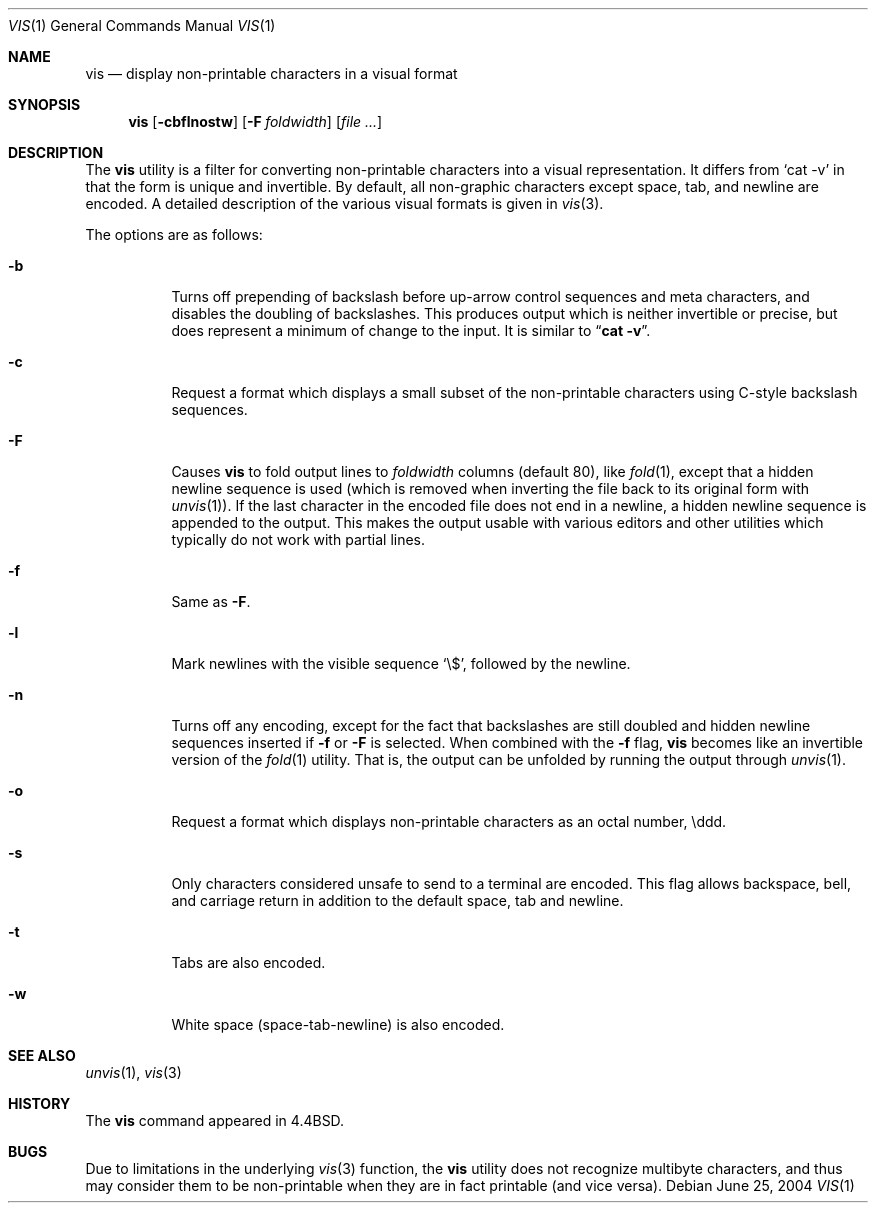 .\" Copyright (c) 1989, 1991, 1993, 1994
.\"	The Regents of the University of California.  All rights reserved.
.\"
.\" Redistribution and use in source and binary forms, with or without
.\" modification, are permitted provided that the following conditions
.\" are met:
.\" 1. Redistributions of source code must retain the above copyright
.\"    notice, this list of conditions and the following disclaimer.
.\" 2. Redistributions in binary form must reproduce the above copyright
.\"    notice, this list of conditions and the following disclaimer in the
.\"    documentation and/or other materials provided with the distribution.
.\" 4. Neither the name of the University nor the names of its contributors
.\"    may be used to endorse or promote products derived from this software
.\"    without specific prior written permission.
.\"
.\" THIS SOFTWARE IS PROVIDED BY THE REGENTS AND CONTRIBUTORS ``AS IS'' AND
.\" ANY EXPRESS OR IMPLIED WARRANTIES, INCLUDING, BUT NOT LIMITED TO, THE
.\" IMPLIED WARRANTIES OF MERCHANTABILITY AND FITNESS FOR A PARTICULAR PURPOSE
.\" ARE DISCLAIMED.  IN NO EVENT SHALL THE REGENTS OR CONTRIBUTORS BE LIABLE
.\" FOR ANY DIRECT, INDIRECT, INCIDENTAL, SPECIAL, EXEMPLARY, OR CONSEQUENTIAL
.\" DAMAGES (INCLUDING, BUT NOT LIMITED TO, PROCUREMENT OF SUBSTITUTE GOODS
.\" OR SERVICES; LOSS OF USE, DATA, OR PROFITS; OR BUSINESS INTERRUPTION)
.\" HOWEVER CAUSED AND ON ANY THEORY OF LIABILITY, WHETHER IN CONTRACT, STRICT
.\" LIABILITY, OR TORT (INCLUDING NEGLIGENCE OR OTHERWISE) ARISING IN ANY WAY
.\" OUT OF THE USE OF THIS SOFTWARE, EVEN IF ADVISED OF THE POSSIBILITY OF
.\" SUCH DAMAGE.
.\"
.\"     @(#)vis.1	8.4 (Berkeley) 4/19/94
.\" $FreeBSD: projects/armv6/usr.bin/vis/vis.1 216370 2010-12-11 08:32:16Z joel $
.\"
.Dd June 25, 2004
.Dt VIS 1
.Os
.Sh NAME
.Nm vis
.Nd display non-printable characters in a visual format
.Sh SYNOPSIS
.Nm
.Op Fl cbflnostw
.Op Fl F Ar foldwidth
.Op Ar
.Sh DESCRIPTION
The
.Nm
utility is a filter for converting non-printable characters
into a visual representation.
It differs from
.Ql cat -v
in that
the form is unique and invertible.
By default, all non-graphic
characters except space, tab, and newline are encoded.
A detailed description of the
various visual formats is given in
.Xr vis 3 .
.Pp
The options are as follows:
.Bl -tag -width indent
.It Fl b
Turns off prepending of backslash before up-arrow control sequences
and meta characters, and disables the doubling of backslashes.
This
produces output which is neither invertible or precise, but does
represent a minimum of change to the input.
It is similar to
.Dq Li cat -v .
.It Fl c
Request a format which displays a small subset of the
non-printable characters using C-style backslash sequences.
.It Fl F
Causes
.Nm
to fold output lines to
.Ar foldwidth
columns (default 80), like
.Xr fold 1 ,
except
that a hidden newline sequence is used (which is removed
when inverting the file back to its original form with
.Xr unvis 1 ) .
If the last character in the encoded file does not end in a newline,
a hidden newline sequence is appended to the output.
This makes
the output usable with various editors and other utilities which
typically do not work with partial lines.
.It Fl f
Same as
.Fl F .
.It Fl l
Mark newlines with the visible sequence
.Ql \e$ ,
followed by the newline.
.It Fl n
Turns off any encoding, except for the fact that backslashes are
still doubled and hidden newline sequences inserted if
.Fl f
or
.Fl F
is selected.
When combined with the
.Fl f
flag,
.Nm
becomes like
an invertible version of the
.Xr fold 1
utility.
That is, the output
can be unfolded by running the output through
.Xr unvis 1 .
.It Fl o
Request a format which displays non-printable characters as
an octal number, \eddd.
.It Fl s
Only characters considered unsafe to send to a terminal are encoded.
This flag allows backspace, bell, and carriage return in addition
to the default space, tab and newline.
.It Fl t
Tabs are also encoded.
.It Fl w
White space (space-tab-newline) is also encoded.
.El
.Sh SEE ALSO
.Xr unvis 1 ,
.Xr vis 3
.Sh HISTORY
The
.Nm
command appeared in
.Bx 4.4 .
.Sh BUGS
Due to limitations in the underlying
.Xr vis 3
function, the
.Nm
utility
does not recognize multibyte characters, and thus may consider them to be
non-printable when they are in fact printable (and vice versa).
